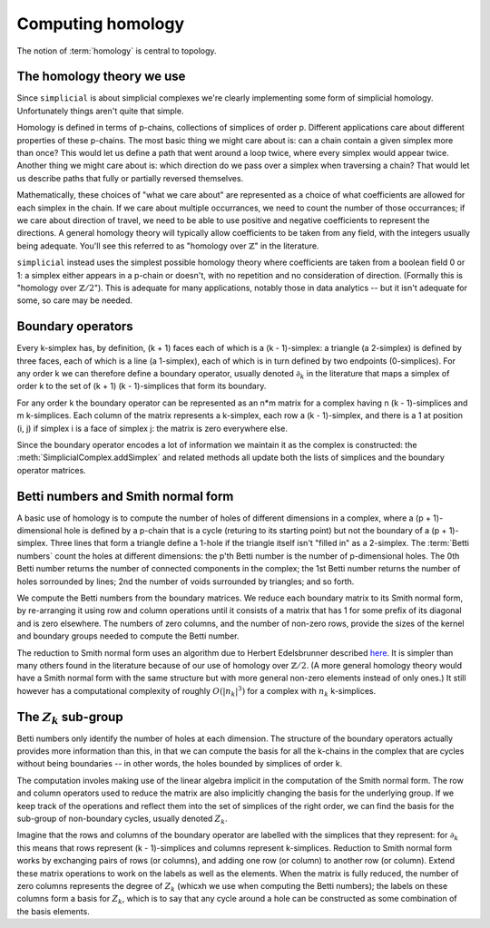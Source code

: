 Computing homology
==================

The notion of :term:`homology` is central to topology.


The homology theory we use
--------------------------

Since ``simplicial`` is about simplicial complexes we're clearly implementing some
form of simplicial homology. Unfortunately things aren't quite that simple.

Homology is defined in terms of p-chains, collections of simplices of order p.
Different applications care about different properties of these p-chains.
The most basic thing we might care about is: can a chain contain a given simplex
more than once? This would let us define a path that went around a loop twice,
where every simplex would appear twice. Another thing we might care about is:
which direction do we pass over a simplex when traversing a chain? That would let
us describe paths that fully or partially reversed themselves.

Mathematically, these choices of "what we care about" are represented as a choice
of what coefficients are allowed for each simplex in the chain. If we care about
multiple occurrances, we need to count the number of those occurrances; if we care
about direction of travel, we need to be able to use positive and negative coefficients to
represent the directions. A general homology theory will typically allow coefficients
to be taken from any field, with the integers usually being adequate. You'll see
this referred to as "homology over :math:`\mathbb{Z}`" in the literature.

``simplicial`` instead uses the simplest possible homology theory where coefficients
are taken from a boolean field 0 or 1: a simplex either appears in a p-chain or doesn't,
with no repetition and no consideration of direction. (Formally this is "homology
over :math:`\mathbb{Z}/2`"). This is adequate for many applications, notably those in
data analytics -- but it isn't adequate for some, so care may be needed.


Boundary operators
------------------

Every k-simplex has, by definition, (k + 1) faces each of which is a (k - 1)-simplex:
a triangle (a 2-simplex) is defined by three faces, each of which is a line (a 1-simplex),
each of which is in turn defined by two endpoints (0-simplices). For any order k we
can therefore define a boundary operator, usually denoted :math:`\partial_k` in the
literature that maps a simplex of order k to the set of (k + 1) (k - 1)-simplices
that form its boundary.

For any order k the boundary operator can be represented as an n*m matrix for a complex
having n (k - 1)-simplices and m k-simplices. Each column of the matrix represents
a k-simplex, each row a (k - 1)-simplex, and there is a 1 at position (i, j) if
simplex i is a face of simplex j: the matrix is zero everywhere else.

Since the boundary operator encodes a lot of information we maintain it as
the complex is constructed: the :meth:`SimplicialComplex.addSimplex` and related
methods all update both the lists of simplices and the boundary operator matrices.


Betti numbers and Smith normal form
------------------------------------

A basic use of homology is to compute the number of holes of different dimensions in
a complex, where a (p + 1)-dimensional hole is defined by a p-chain that is a cycle
(returing to its starting point) but not the boundary of a (p + 1)-simplex. Three
lines that form a triangle define a 1-hole if the triangle itself isn't "filled
in" as a 2-simplex. The :term:`Betti numbers` count the holes at different dimensions: the p'th Betti
number is the number of p-dimensional holes. The 0th Betti number returns the number
of connected components in the complex; the 1st Betti number returns the number of
holes sorrounded by lines; 2nd the number of voids surrounded by triangles; and so forth.

We compute the Betti numbers from the boundary matrices. We reduce each boundary matrix
to its Smith normal form, by re-arranging it using row and column operations until
it consists of a matrix that has 1 for some prefix of its diagonal and is zero
elsewhere. The numbers of zero columns, and the number of non-zero rows, provide
the sizes of the kernel and boundary groups needed to compute the Betti number.

The reduction to Smith normal form uses an algorithm due to Herbert Edelsbrunner described 
`here <https://www.cs.duke.edu/courses/fall06/cps296.1/Lectures/sec-IV-3.pdf>`_.
It is simpler than many others found in the literature because of our use
of homology over :math:`\mathbb{Z}/2`. (A more general homology theory would have a Smith
normal form with the same structure but with more general non-zero elements
instead of only ones.) It still however has a computational complexity of roughly
:math:`O(|n_k|^3)` for a complex with :math:`n_k` k-simplices.


The :math:`Z_k` sub-group
-------------------------

Betti numbers only identify the number of holes at each dimension. The structure of the
boundary operators actually provides more information than this, in that we can compute
the basis for all the k-chains in the complex that are cycles without being boundaries --
in other words, the holes bounded by simplices of order k.

The computation involes making use of the linear algebra implicit in the computation of
the Smith normal form. The row and column operators used to reduce the matrix are
also implicitly changing the basis for the underlying group. If we keep track of the operations
and reflect them into the set of simplices of the right order, we can find the basis for
the sub-group of non-boundary cycles, usually denoted :math:`Z_k`.

Imagine that the rows and columns of the boundary operator are labelled with the simplices
that they represent: for :math:`\partial_k` this means that rows represent (k - 1)-simplices
and columns represent k-simplices. Reduction to Smith normal form works by exchanging pairs
of rows (or columns), and adding one row (or column) to another row (or column). Extend these
matrix operations to work on the labels as well as the elements. When the matrix is fully
reduced, the number of zero columns represents the degree of :math:`Z_k` (whicxh we use
when computing the Betti numbers); the labels on these columns form a basis for :math:`Z_k`,
which is to say that any cycle around a hole can be constructed as some combination of the
basis elements.

